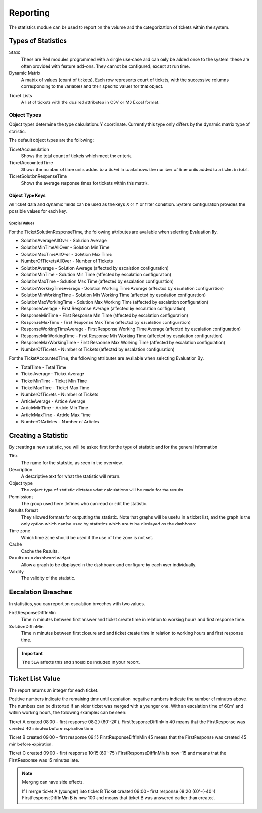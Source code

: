 Reporting
#########
.. _PageNavigation agentinterface_statistics_index:

The statistics module can be used to report on the volume and the categorization of tickets within the system.

Types of Statistics
*******************

Static
    These are Perl modules programmed with a single use-case and can only be added once to the system. these are often provided with feature add-ons. They cannot be configured, except at run time.

Dynamic Matrix
    A matrix of values (count of tickets). Each row represents count of tickets, with the successive columns corresponding to the variables and their specific values for that object.

.. image:: images/statistics_ticket_matrix.png
    :alt: Stats Matrix Image

Ticket Lists
    A list of tickets with the desired attributes in CSV or MS Excel format.

.. image:: images/statistics_ticket_list.png
    :alt: Stats List Image

Object Types
============

Object types determine the type calculations Y coordinate. Currently this type only differs by the dynamic matrix type of statistic.

The default object types are the following:

TicketAccumulation
    Shows the total count of tickets which meet the criteria.
TicketAccountedTime
    Shows the number of time units added to a ticket in total.shows the number of time units added to a ticket in total.
TicketSolutionResponseTime
    Shows the average response times for tickets within this matrix.

Object Type Keys
~~~~~~~~~~~~~~~~
All ticket data and dynamic fields can be used as the keys X or Y or filter condition. System configuration provides the possible values for each key.

Special Values
^^^^^^^^^^^^^^

For the TicketSolutionResponseTime, the following attributes are available when selecting Evaluation By.

* SolutionAverageAllOver        -   Solution Average
* SolutionMinTimeAllOver        -   Solution Min Time
* SolutionMaxTimeAllOver        -   Solution Max Time
* NumberOfTicketsAllOver        -   Number of Tickets
* SolutionAverage               -   Solution Average (affected by escalation configuration)
* SolutionMinTime               -   Solution Min Time (affected by escalation configuration)
* SolutionMaxTime               -   Solution Max Time (affected by escalation configuration)
* SolutionWorkingTimeAverage    -   Solution Working Time Average (affected by escalation configuration)
* SolutionMinWorkingTime        -   Solution Min Working Time (affected by escalation configuration)
* SolutionMaxWorkingTime        -   Solution Max Working Time (affected by escalation configuration)
* ResponseAverage               -   First Response Average (affected by escalation configuration)
* ResponseMinTime               -   First Response Min Time (affected by escalation configuration)
* ResponseMaxTime               -   First Response Max Time (affected by escalation configuration)
* ResponseWorkingTimeAverage    -   First Response Working Time Average (affected by escalation configuration)
* ResponseMinWorkingTime        -   First Response Min Working Time (affected by escalation configuration)
* ResponseMaxWorkingTime        -   First Response Max Working Time (affected by escalation configuration)
* NumberOfTickets               -   Number of Tickets (affected by escalation configuration)

.. seealso::

    More on :ref:`Escalations <PageNavication generalinformation_ticketescalation_index>`.


For the TicketAccountedTime, the following attributes are available when selecting Evaluation By.

* TotalTime         -   Total Time
* TicketAverage     -   Ticket Average
* TicketMinTime     -   Ticket Min Time
* TicketMaxTime     -   Ticket Max Time
* NumberOfTickets   -   Number of Tickets
* ArticleAverage    -   Article Average
* ArticleMinTime    -   Article Min Time
* ArticleMaxTime    -   Article Max Time
* NumberOfArticles  -   Number of Articles

Creating a Statistic
********************

By creating a new statistic, you will be asked first for the type of statistic and for the general information

Title
    The name for the statistic, as seen in the overview.
Description
    A descriptive text for what the statistic will return.
Object type
    The object type of statistic dictates what calculations will be made for the results.
Permissions
    The group used here defines who can read or edit the statistic.
Results format
    They allowed formats for outputting the statistic. Note that graphs will be useful in a ticket list, and the graph is the only option which can be used by statistics which are to be displayed on the dashboard.
Time zone
    Which time zone should be used if the use of time zone is not set.
Cache
    Cache the Results.
Results as a dashboard widget
    Allow a graph to be displayed in the dashboard and configure by each user individually.
Validity
    The validity of the statistic.


Escalation Breaches
*******************

In statistics, you can report on escalation breeches with two values.

FirstResponseDiffInMin
    Time in minutes between first answer and ticket create time in relation to working hours and first response time.

SolutionDiffInMin
    Time in minutes between first closure and and ticket create time in relation to working hours and first response time.

.. important:: 
    
    The SLA affects this and should be included in your report.

Ticket List Value
*****************

The report returns an integer for each ticket.

Positive numbers indicate the remaining time until escalation, negative numbers indicate the number of minutes above. The numbers can be distorted if an older ticket was merged with a younger one. With an escalation time of 60m' and within working hours, the following examples can be seen:

Ticket A created 08:00 - first response 08:20 (60'-20').
FirstResponseDiffInMin 40 means that the FirstResponse was created 40 minutes before expiration time

Ticket B created 09:00 - first response 09:15
FirstResponseDiffInMin 45 means that the FirstResponse was created 45 min before expiration.

Ticket C created 09:00 - first response 10:15 (60'-75')
FirstResponseDiffInMin is now -15 and means that the FirstResponse was 15 minutes late.

.. note::

    Merging can have side effects.

    If I merge ticket A (younger) into ticket B
    Ticket created 09:00 - first response 08:20 (60'-(-40'))
    FirstResponseDiffInMin B is now 100 and means that ticket B was answered earlier than created.
